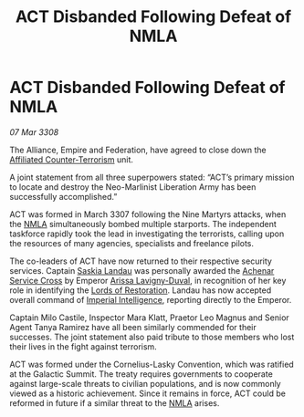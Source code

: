 :PROPERTIES:
:ID:       30ff513b-83de-428c-9232-2ad526c16b5f
:END:
#+title: ACT Disbanded Following Defeat of NMLA
#+filetags: :3308:Empire:Federation:Alliance:galnet:

* ACT Disbanded Following Defeat of NMLA

/07 Mar 3308/

The Alliance, Empire and Federation, have agreed to close down the [[id:a152bfb8-4b9a-4b61-a292-824ecbd263e1][Affiliated Counter-Terrorism]] unit. 

A joint statement from all three superpowers stated: “ACT’s primary mission to locate and destroy the Neo-Marlinist Liberation Army has been successfully accomplished.” 

ACT was formed in March 3307 following the Nine Martyrs attacks, when the [[id:dbfbb5eb-82a2-43c8-afb9-252b21b8464f][NMLA]] simultaneously bombed multiple starports. The independent taskforce rapidly took the lead in investigating the terrorists, calling upon the resources of many agencies, specialists and freelance pilots. 

The co-leaders of ACT have now returned to their respective security services. Captain [[id:ccaf380d-14e8-4a1a-9458-8c3bad87b25c][Saskia Landau]] was personally awarded the [[id:62a98a5a-d736-437c-a9b0-b3efaff999e8][Achenar Service Cross]] by Emperor [[id:34f3cfdd-0536-40a9-8732-13bf3a5e4a70][Arissa Lavigny-Duval]], in recognition of her key role in identifying the [[id:ffa239ce-f149-4c43-9455-26a4fa753e1c][Lords of Restoration]]. Landau has now accepted overall command of [[id:45d78e5d-27b7-48cb-97b2-012934be3180][Imperial Intelligence]], reporting directly to the Emperor.  

Captain Milo Castile, Inspector Mara Klatt, Praetor Leo Magnus and Senior Agent Tanya Ramirez have all been similarly commended for their successes. The joint statement also paid tribute to those members who lost their lives in the fight against terrorism. 

ACT was formed under the Cornelius-Lasky Convention, which was ratified at the Galactic Summit. The treaty requires governments to cooperate against large-scale threats to civilian populations, and is now commonly viewed as a historic achievement. Since it remains in force, ACT could be reformed in future if a similar threat to the [[id:dbfbb5eb-82a2-43c8-afb9-252b21b8464f][NMLA]] arises.
